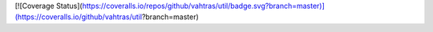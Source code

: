 [![Coverage Status](https://coveralls.io/repos/github/vahtras/util/badge.svg?branch=master)](https://coveralls.io/github/vahtras/util?branch=master)

